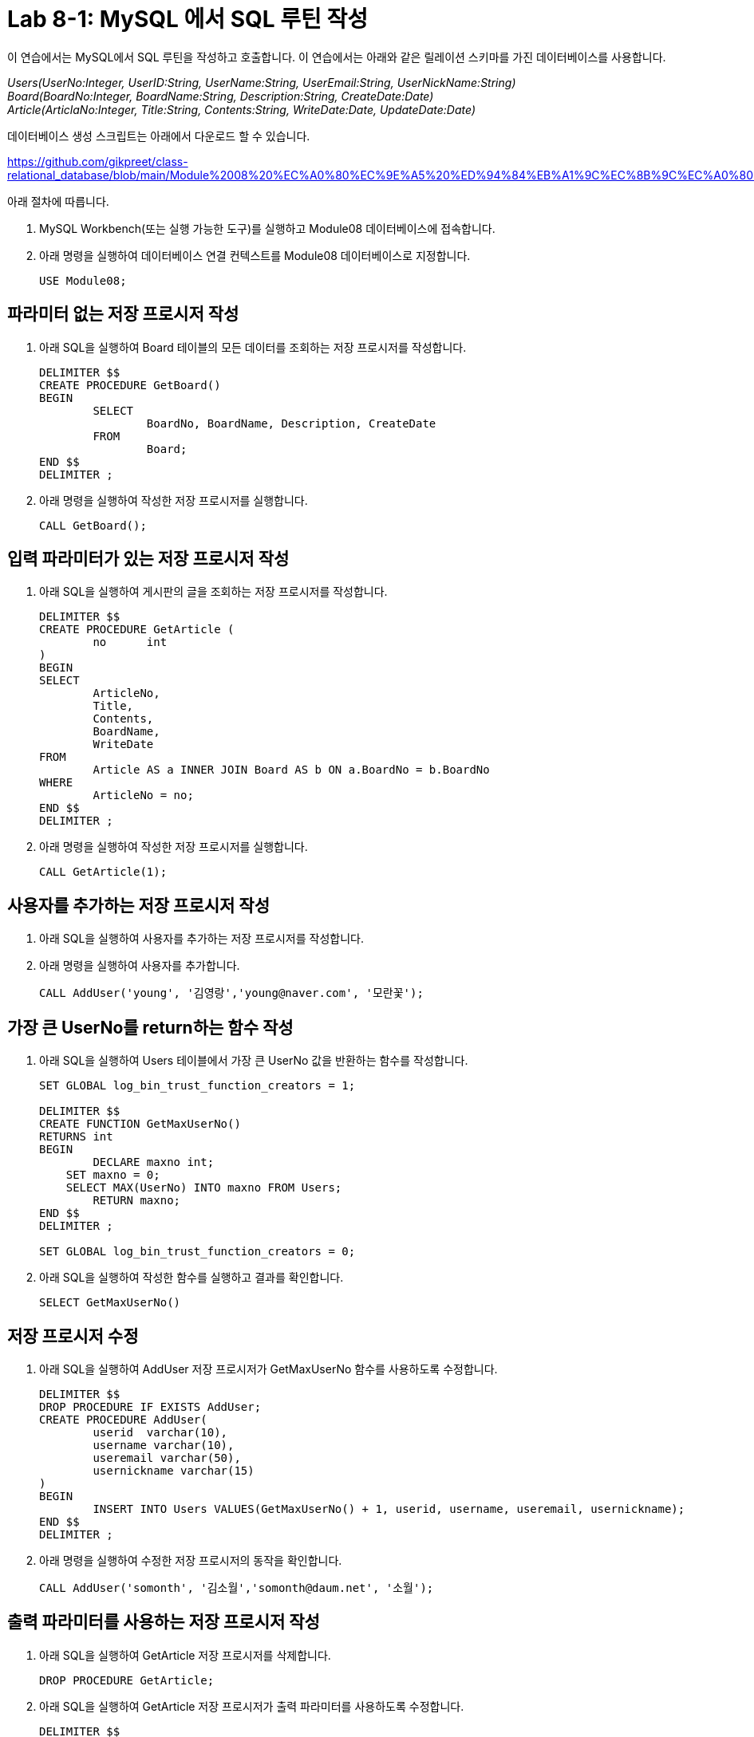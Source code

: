 = Lab 8-1: MySQL 에서 SQL 루틴 작성

이 연습에서는 MySQL에서 SQL 루틴을 작성하고 호출합니다. 이 연습에서는 아래와 같은 릴레이션 스키마를 가진 데이터베이스를 사용합니다. 

_Users(UserNo:Integer, UserID:String, UserName:String, UserEmail:String, UserNickName:String) +
Board(BoardNo:Integer, BoardName:String, Description:String, CreateDate:Date) +
Article(ArticlaNo:Integer, Title:String, Contents:String, WriteDate:Date, UpdateDate:Date)_

데이터베이스 생성 스크립트는 아래에서 다운로드 할 수 있습니다.

https://github.com/gikpreet/class-relational_database/blob/main/Module%2008%20%EC%A0%80%EC%9E%A5%20%ED%94%84%EB%A1%9C%EC%8B%9C%EC%A0%80%EC%99%80%20%ED%95%A8%EC%88%98/code/Table_creation_MySQL.sql

아래 절차에 따릅니다.

1. MySQL Workbench(또는 실행 가능한 도구)를 실행하고 Module08 데이터베이스에 접속합니다.
2. 아래 명령을 실행하여 데이터베이스 연결 컨텍스트를 Module08 데이터베이스로 지정합니다.
+
[source, sql]
----
USE Module08;
----

== 파라미터 없는 저장 프로시저 작성

1. 아래 SQL을 실행하여 Board 테이블의 모든 데이터를 조회하는 저장 프로시저를 작성합니다.
+
[source, sql]
----
DELIMITER $$
CREATE PROCEDURE GetBoard()
BEGIN
	SELECT
		BoardNo, BoardName, Description, CreateDate
	FROM
		Board;
END $$
DELIMITER ;
----
+
2. 아래 명령을 실행하여 작성한 저장 프로시저를 실행합니다.
+
[source, sql]
----
CALL GetBoard();
----

== 입력 파라미터가 있는 저장 프로시저 작성

1. 아래 SQL을 실행하여 게시판의 글을 조회하는 저장 프로시저를 작성합니다.
+
[source, sql]
----
DELIMITER $$
CREATE PROCEDURE GetArticle (
	no	int
)
BEGIN
SELECT
	ArticleNo,
	Title,
	Contents,
	BoardName, 
	WriteDate
FROM
	Article AS a INNER JOIN Board AS b ON a.BoardNo = b.BoardNo
WHERE
	ArticleNo = no;
END $$
DELIMITER ;
----
+
2. 아래 명령을 실행하여 작성한 저장 프로시저를 실행합니다.
+
[source, sql]
----
CALL GetArticle(1);
----

== 사용자를 추가하는 저장 프로시저 작성

1. 아래 SQL을 실행하여 사용자를 추가하는 저장 프로시저를 작성합니다.
+
[source, sql]
----

----
+
2. 아래 명령을 실행하여 사용자를 추가합니다.
+
[source, sql]
----
CALL AddUser('young', '김영랑','young@naver.com', '모란꽃');
----

== 가장 큰 UserNo를 return하는 함수 작성

1. 아래 SQL을 실행하여 Users 테이블에서 가장 큰 UserNo 값을 반환하는 함수를 작성합니다.
+
[source, sql]
----
SET GLOBAL log_bin_trust_function_creators = 1;

DELIMITER $$
CREATE FUNCTION GetMaxUserNo()
RETURNS int
BEGIN
	DECLARE maxno int;
    SET maxno = 0;
    SELECT MAX(UserNo) INTO maxno FROM Users;
	RETURN maxno;
END $$
DELIMITER ;

SET GLOBAL log_bin_trust_function_creators = 0;
----
+
2. 아래 SQL을 실행하여 작성한 함수를 실행하고 결과를 확인합니다.
+
[source, sql]
----
SELECT GetMaxUserNo()
----

== 저장 프로시저 수정

1. 아래 SQL을 실행하여 AddUser 저장 프로시저가 GetMaxUserNo 함수를 사용하도록 수정합니다.
+
[source, sql]
----
DELIMITER $$
DROP PROCEDURE IF EXISTS AddUser;
CREATE PROCEDURE AddUser(
	userid	varchar(10),
	username varchar(10),
	useremail varchar(50),
	usernickname varchar(15)
)
BEGIN
	INSERT INTO Users VALUES(GetMaxUserNo() + 1, userid, username, useremail, usernickname);
END $$
DELIMITER ;
----
+
2. 아래 명령을 실행하여 수정한 저장 프로시저의 동작을 확인합니다.
+
[source, sql]
----
CALL AddUser('somonth', '김소월','somonth@daum.net', '소월');
----

== 출력 파라미터를 사용하는 저장 프로시저 작성

1. 아래 SQL을 실행하여 GetArticle 저장 프로시저를 삭제합니다.
+
[source, sql]
----
DROP PROCEDURE GetArticle;
----
+
2. 아래 SQL을 실행하여 GetArticle 저장 프로시저가 출력 파라미터를 사용하도록 수정합니다.
+
[source, sql]
----
DELIMITER $$
CREATE PROCEDURE GetArticle(
	IN m_ArticleNo	int,
	OUT m_Title	varchar(300),
	OUT m_Contents text,
	OUT m_WriterNickName varchar(15),
	OUT m_WriteDate datetime
)
BEGIN
	SELECT
		Title, Contents, UserNickName, WriteDate
        INTO m_Title, m_Contents, m_WriterNickName, m_WriteDate
	FROM
		Article AS a INNER JOIN Users AS u ON a.WriterNo = u.UserNo
	WHERE
		ArticleNo = m_ArticleNo;
END $$
DELIMITER ;
----
+
3. 아래 명령을 실행하여 수정한 출력 파라미터를 사용하는 저장 프로시저를 테스트합니다.
+
[source, sql]
----
CALL GetArticle(1, @Title, @Contents, @Writer, @WriteDate);
SELECT @Title, @Contents, @Writer, @WriteDate;
----

link:./10_routine_in_mysql.adoc[다음: PostgreSQL에서 SQL 루틴 작성]